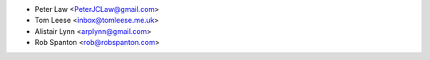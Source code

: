 - Peter Law <PeterJCLaw@gmail.com>
- Tom Leese <inbox@tomleese.me.uk>
- Alistair Lynn <arplynn@gmail.com>
- Rob Spanton <rob@robspanton.com>
